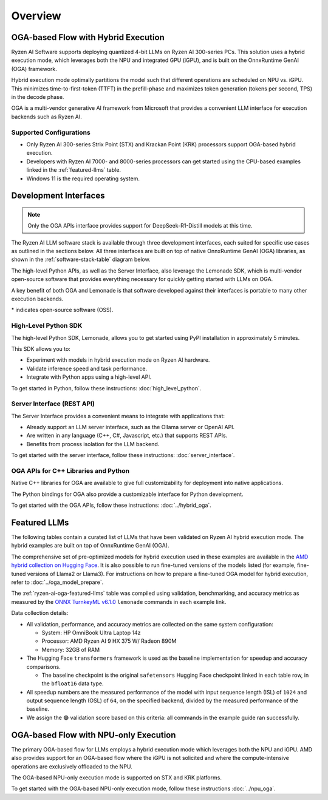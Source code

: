 ########
Overview
########

************************************
OGA-based Flow with Hybrid Execution
************************************

Ryzen AI Software supports deploying quantized 4-bit LLMs on Ryzen AI 300-series PCs. This solution uses a hybrid execution mode, which leverages both the NPU and integrated GPU (iGPU), and is built on the OnnxRuntime GenAI (OGA) framework. 

Hybrid execution mode optimally partitions the model such that different operations are scheduled on NPU vs. iGPU. This minimizes time-to-first-token (TTFT) in the prefill-phase and maximizes token generation (tokens per second, TPS) in the decode phase.

OGA is a multi-vendor generative AI framework from Microsoft that provides a convenient LLM interface for execution backends such as Ryzen AI. 

Supported Configurations
========================

- Only Ryzen AI 300-series Strix Point (STX) and Krackan Point (KRK) processors support OGA-based hybrid execution.
- Developers with Ryzen AI 7000- and 8000-series processors can get started using the CPU-based examples linked in the :ref:`featured-llms` table.
- Windows 11 is the required operating system.


*******************************
Development Interfaces
*******************************

.. note:: Only the OGA APIs interface provides support for DeepSeek-R1-Distill models at this time.

The Ryzen AI LLM software stack is available through three development interfaces, each suited for specific use cases as outlined in the sections below. All three interfaces are built on top of native OnnxRuntime GenAI (OGA) libraries, as shown in the :ref:`software-stack-table` diagram below. 

The high-level Python APIs, as well as the Server Interface, also leverage the Lemonade SDK, which is multi-vendor open-source software that provides everything necessary for quickly getting started with LLMs on OGA.

A key benefit of both OGA and Lemonade is that software developed against their interfaces is portable to many other execution backends.

.. _software-stack-table:

.. flat-table:: Ryzen AI Software Stack
   :header-rows: 1
   :class: center-table

   * - Your Python Application
     - Your LLM Stack
     - Your Native Application
   * - `Lemonade Python API* <#high-level-python-sdk>`_
     - `Lemonade Server Interface* <#server-interface-rest-api>`_
     - :rspan:`1` `OGA C++ Headers <../hybrid_oga.html>`_
   * - :cspan:`1` `OGA Python API* <https://onnxruntime.ai/docs/genai/api/python.html>`_
   * - :cspan:`2` `Custom AMD OnnxRuntime GenAI (OGA) <https://github.com/microsoft/onnxruntime-genai>`_
   * - :cspan:`2` `AMD Ryzen AI Driver and Hardware <https://www.amd.com/en/products/processors/consumer/ryzen-ai.html>`_

\* indicates open-source software (OSS).

High-Level Python SDK
=====================

The high-level Python SDK, Lemonade, allows you to get started using PyPI installation in approximately 5 minutes.

This SDK allows you to:

- Experiment with models in hybrid execution mode on Ryzen AI hardware.
- Validate inference speed and task performance.
- Integrate with Python apps using a high-level API.

To get started in Python, follow these instructions: :doc:`high_level_python`.


Server Interface (REST API)
===========================

The Server Interface provides a convenient means to integrate with applications that:

- Already support an LLM server interface, such as the Ollama server or OpenAI API.
- Are written in any language (C++, C#, Javascript, etc.) that supports REST APIs.
- Benefits from process isolation for the LLM backend.

To get started with the server interface, follow these instructions: :doc:`server_interface`.


OGA APIs for C++ Libraries and Python
=====================================

Native C++ libraries for OGA are available to give full customizability for deployment into native applications.

The Python bindings for OGA also provide a customizable interface for Python development.

To get started with the OGA APIs, follow these instructions: :doc:`../hybrid_oga`.


.. _featured-llms:

*******************************
Featured LLMs
*******************************

The following tables contain a curated list of LLMs that have been validated on Ryzen AI hybrid execution mode. The hybrid examples are built on top of OnnxRuntime GenAI (OGA).

The comprehensive set of pre-optimized models for hybrid execution used in these examples are available in the `AMD hybrid collection on Hugging Face <https://huggingface.co/collections/amd/ryzenai-14-llm-hybrid-models-67da31231bba0f733750a99c>`_. It is also possible to run fine-tuned versions of the models listed (for example, fine-tuned versions of Llama2 or Llama3). For instructions on how to prepare a fine-tuned OGA model for hybrid execution, refer to :doc:`../oga_model_prepare`.

.. _ryzen-ai-oga-featured-llms:

.. flat-table:: Ryzen AI OGA Featured LLMs
   :header-rows: 2
   :class: llm-table

   * - 
     - :cspan:`1` CPU Baseline (HF bfloat16)
     - :cspan:`3` Ryzen AI Hybrid (OGA int4)
   * - Model
     - Example
     - Validation
     - Example
     - TTFT Speedup
     - Tokens/S Speedup
     - Validation
     
   * - `DeepSeek-R1-Distill-Qwen-7B <https://huggingface.co/deepseek-ai/DeepSeek-R1-Distill-Qwen-7B>`_
     - `Link <https://github.com/amd/RyzenAI-SW/blob/main/example/llm/lemonade/cpu/DeepSeek_R1_Distill_Qwen_7B.md>`__
     - 🟢
     - `Link <https://github.com/amd/RyzenAI-SW/blob/main/example/llm/lemonade/hybrid/DeepSeek_R1_Distill_Qwen_7B.md>`__
     - 3.4x
     - 8.4x
     - 🟢
   * - `DeepSeek-R1-Distill-Qwen-1.5B <https://huggingface.co/deepseek-ai/DeepSeek-R1-Distill-Qwen-1.5B>`_
     - `Link <https://github.com/amd/RyzenAI-SW/blob/main/example/llm/lemonade/cpu/DeepSeek_R1_Distill_Qwen_1_5B.md>`__
     - 🟢
     - `Link <https://github.com/amd/RyzenAI-SW/blob/main/example/llm/lemonade/hybrid/DeepSeek_R1_Distill_Qwen_1_5B.md>`__
     - 2.8x
     - 5.9x
     - 🟢
   * - `DeepSeek-R1-Distill-Llama-8B <https://huggingface.co/deepseek-ai/DeepSeek-R1-Distill-Llama-8B>`_
     - `Link <https://github.com/amd/RyzenAI-SW/blob/main/example/llm/lemonade/cpu/DeepSeek_R1_Distill_Llama_8B.md>`__
     - 🟢
     - `Link <https://github.com/amd/RyzenAI-SW/blob/main/example/llm/lemonade/hybrid/DeepSeek_R1_Distill_Llama_8B.md>`__
     - 4.2x
     - 7.6x
     - 🟢
   * - `CodeLlama-7b-Instruct-hf <https://huggingface.co/meta-llama/CodeLlama-7b-Instruct-hf>`_
     - `Link <https://github.com/amd/RyzenAI-SW/blob/main/example/llm/lemonade/cpu/CodeLlama_7b_Instruct_hf.md>`__
     - 🟢
     - `Link <https://github.com/amd/RyzenAI-SW/blob/main/example/llm/lemonade/hybrid/CodeLlama_7b_Instruct_hf.md>`__
     - 4.3x
     - 8.5x
     - 🟢
   * - `Llama-3.2-1B-Instruct <https://huggingface.co/meta-llama/Llama-3.2-1B-Instruct>`_
     - `Link <https://github.com/amd/RyzenAI-SW/blob/main/example/llm/lemonade/cpu/Llama_3_2_1B_Instruct.md>`__
     - 🟢
     - `Link <https://github.com/amd/RyzenAI-SW/blob/main/example/llm/lemonade/hybrid/Llama_3_2_1B_Instruct.md>`__
     - 1.9x
     - 5.1x
     - 🟢
   * - `Llama-3.2-3B-Instruct <https://huggingface.co/meta-llama/Llama-3.2-3B-Instruct>`_
     - `Link <https://github.com/amd/RyzenAI-SW/blob/main/example/llm/lemonade/cpu/Llama_3_2_3B_Instruct.md>`__
     - 🟢
     - `Link <https://github.com/amd/RyzenAI-SW/blob/main/example/llm/lemonade/hybrid/Llama_3_2_3B_Instruct.md>`__
     - 2.8x
     - 8.1x
     - 🟢
   * - `Phi-3-mini-4k-instruct <https://huggingface.co/microsoft/Phi-3-mini-4k-instruct>`_
     - `Link <https://github.com/amd/RyzenAI-SW/blob/main/example/llm/lemonade/cpu/Phi_3_mini_4k_instruct.md>`__
     - 🟢
     - `Link <https://github.com/amd/RyzenAI-SW/blob/main/example/llm/lemonade/hybrid/Phi_3_mini_4k_instruct.md>`__
     - 3.6x
     - 7.8x
     - 🟢
   * - `Qwen1.5-7B-Chat <https://huggingface.co/Qwen/Qwen1.5-7B-Chat>`_
     - `Link <https://github.com/amd/RyzenAI-SW/blob/main/example/llm/lemonade/cpu/Qwen1_5_7B_Chat.md>`__
     - 🟢
     - `Link <https://github.com/amd/RyzenAI-SW/blob/main/example/llm/lemonade/hybrid/Qwen1_5_7B_Chat.md>`__
     - 4.0x
     - 7.3x
     - 🟢
   * - `Mistral-7B-Instruct-v0.3 <https://huggingface.co/mistralai/Mistral-7B-Instruct-v0.3>`_
     - `Link <https://github.com/amd/RyzenAI-SW/blob/main/example/llm/lemonade/cpu/Mistral_7B_Instruct_v0_3.md>`__
     - 🟢
     - `Link <https://github.com/amd/RyzenAI-SW/blob/main/example/llm/lemonade/hybrid/Mistral_7B_Instruct_v0_3.md>`__
     - 5.0x
     - 8.1x
     - 🟢
   * - `Llama-3.1-8B-Instruct <https://huggingface.co/meta-llama/Llama-3.1-8B-Instruct>`_
     - `Link <https://github.com/amd/RyzenAI-SW/blob/main/example/llm/lemonade/cpu/Llama_3_1_8B_Instruct.md>`__
     - 🟢
     - `Link <https://github.com/amd/RyzenAI-SW/blob/main/example/llm/lemonade/hybrid/Llama_3_1_8B_Instruct.md>`__
     - 3.9x
     - 8.9x
     - 🟢

The :ref:`ryzen-ai-oga-featured-llms` table was compiled using validation, benchmarking, and accuracy metrics as measured by the `ONNX TurnkeyML v6.1.0 <https://pypi.org/project/turnkeyml/6.1.0/>`_ ``lemonade`` commands in each example link.

Data collection details:

* All validation, performance, and accuracy metrics are collected on the same system configuration:
  
  * System: HP OmniBook Ultra Laptop 14z
  * Processor: AMD Ryzen AI 9 HX 375 W/ Radeon 890M
  * Memory: 32GB of RAM

* The Hugging Face ``transformers`` framework is used as the baseline implementation for speedup and accuracy comparisons. 

  * The baseline checkpoint is the original ``safetensors`` Hugging Face checkpoint linked in each table row, in the ``bfloat16`` data type.
  
* All speedup numbers are the measured performance of the model with input sequence length (ISL) of ``1024`` and output sequence length (OSL) of ``64``, on the specified backend, divided by the measured performance of the baseline.
* We assign the 🟢 validation score based on this criteria: all commands in the example guide ran successfully.


**************************************
OGA-based Flow with NPU-only Execution
**************************************

The primary OGA-based flow for LLMs employs a hybrid execution mode which leverages both the NPU and iGPU. AMD also provides support for an OGA-based flow where the iGPU is not solicited and where the compute-intensive operations are exclusively offloaded to the NPU.

The OGA-based NPU-only execution mode is supported on STX and KRK platforms.

To get started with the OGA-based NPU-only execution mode, follow these instructions :doc:`../npu_oga`.




..
  ------------

  #####################################
  License
  #####################################

 Ryzen AI is licensed under `MIT License <https://github.com/amd/ryzen-ai-documentation/blob/main/License>`_ . Refer to the `LICENSE File <https://github.com/amd/ryzen-ai-documentation/blob/main/License>`_ for the full license text and copyright notice.
